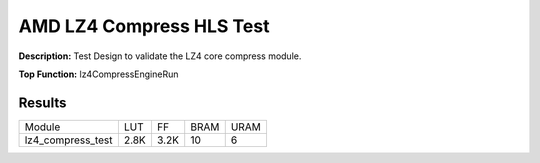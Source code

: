 .. Copyright © 2019–2024 Advanced Micro Devices, Inc

.. `Terms and Conditions <https://www.amd.com/en/corporate/copyright>`_.

AMD LZ4 Compress HLS Test
============================

**Description:** Test Design to validate the LZ4 core compress module.

**Top Function:** lz4CompressEngineRun

Results
-------

======================== ========= ========= ===== ===== 
Module                   LUT       FF        BRAM  URAM 
lz4_compress_test        2.8K      3.2K      10    6 
======================== ========= ========= ===== ===== 